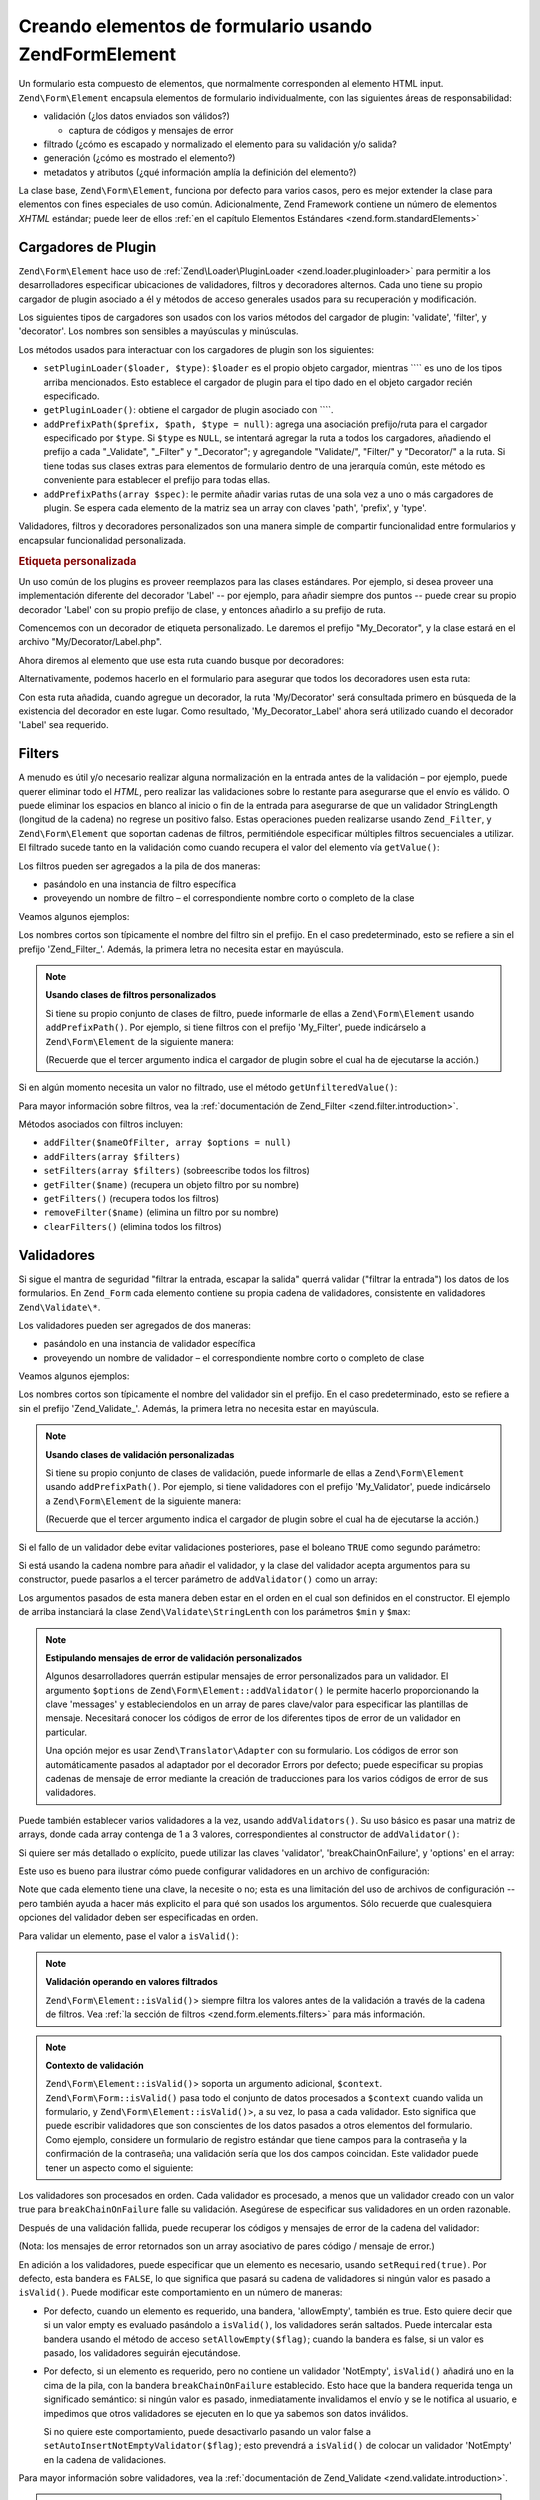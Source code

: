 .. EN-Revision: none
.. _zend.form.elements:

Creando elementos de formulario usando Zend\Form\Element
========================================================

Un formulario esta compuesto de elementos, que normalmente corresponden al elemento HTML input.
``Zend\Form\Element`` encapsula elementos de formulario individualmente, con las siguientes áreas de
responsabilidad:

- validación (¿los datos enviados son válidos?)

  - captura de códigos y mensajes de error

- filtrado (¿cómo es escapado y normalizado el elemento para su validación y/o salida?

- generación (¿cómo es mostrado el elemento?)

- metadatos y atributos (¿qué información amplía la definición del elemento?)

La clase base, ``Zend\Form\Element``, funciona por defecto para varios casos, pero es mejor extender la clase para
elementos con fines especiales de uso común. Adicionalmente, Zend Framework contiene un número de elementos
*XHTML* estándar; puede leer de ellos :ref:`en el capítulo Elementos Estándares <zend.form.standardElements>`

.. _zend.form.elements.loaders:

Cargadores de Plugin
--------------------

``Zend\Form\Element`` hace uso de :ref:`Zend\Loader\PluginLoader <zend.loader.pluginloader>` para permitir a los
desarrolladores especificar ubicaciones de validadores, filtros y decoradores alternos. Cada uno tiene su propio
cargador de plugin asociado a él y métodos de acceso generales usados para su recuperación y modificación.

Los siguientes tipos de cargadores son usados con los varios métodos del cargador de plugin: 'validate', 'filter',
y 'decorator'. Los nombres son sensibles a mayúsculas y minúsculas.

Los métodos usados para interactuar con los cargadores de plugin son los siguientes:

- ``setPluginLoader($loader, $type)``: ``$loader`` es el propio objeto cargador, mientras ```` es uno de los tipos
  arriba mencionados. Esto establece el cargador de plugin para el tipo dado en el objeto cargador recién
  especificado.

- ``getPluginLoader()``: obtiene el cargador de plugin asociado con ````.

- ``addPrefixPath($prefix, $path, $type = null)``: agrega una asociación prefijo/ruta para el cargador
  especificado por ``$type``. Si ``$type`` es ``NULL``, se intentará agregar la ruta a todos los cargadores,
  añadiendo el prefijo a cada "\_Validate", "\_Filter" y "\_Decorator"; y agregandole "Validate/", "Filter/" y
  "Decorator/" a la ruta. Si tiene todas sus clases extras para elementos de formulario dentro de una jerarquía
  común, este método es conveniente para establecer el prefijo para todas ellas.

- ``addPrefixPaths(array $spec)``: le permite añadir varias rutas de una sola vez a uno o más cargadores de
  plugin. Se espera cada elemento de la matriz sea un array con claves 'path', 'prefix', y 'type'.

Validadores, filtros y decoradores personalizados son una manera simple de compartir funcionalidad entre
formularios y encapsular funcionalidad personalizada.

.. _zend.form.elements.loaders.customLabel:

.. rubric:: Etiqueta personalizada

Un uso común de los plugins es proveer reemplazos para las clases estándares. Por ejemplo, si desea proveer una
implementación diferente del decorador 'Label' -- por ejemplo, para añadir siempre dos puntos -- puede crear su
propio decorador 'Label' con su propio prefijo de clase, y entonces añadirlo a su prefijo de ruta.

Comencemos con un decorador de etiqueta personalizado. Le daremos el prefijo "My_Decorator", y la clase estará en
el archivo "My/Decorator/Label.php".

.. code-block:: php
   :linenos:

   class My_Decorator_Label extends Zend\Form_Decorator\Abstract
   {
       protected $_placement = 'PREPEND';

       public function render($content)
       {
           if (null === ($element = $this->getElement())) {
               return $content;
           }
           if (!method_exists($element, 'getLabel')) {
               return $content;
           }

           $label = $element->getLabel() . ':';

           if (null === ($view = $element->getView())) {
               return $this->renderLabel($content, $label);
           }

           $label = $view->formLabel($element->getName(), $label);

           return $this->renderLabel($content, $label);
       }

       public function renderLabel($content, $label)
       {
           $placement = $this->getPlacement();
           $separator = $this->getSeparator();

           switch ($placement) {
               case 'APPEND':
                   return $content . $separator . $label;
               case 'PREPEND':
               default:
                   return $label . $separator . $content;
           }
       }
   }

Ahora diremos al elemento que use esta ruta cuando busque por decoradores:

.. code-block:: php
   :linenos:

   $element->addPrefixPath('My_Decorator', 'My/Decorator/', 'decorator');

Alternativamente, podemos hacerlo en el formulario para asegurar que todos los decoradores usen esta ruta:

.. code-block:: php
   :linenos:

   $form->addElementPrefixPath('My_Decorator', 'My/Decorator/', 'decorator');

Con esta ruta añadida, cuando agregue un decorador, la ruta 'My/Decorator' será consultada primero en búsqueda
de la existencia del decorador en este lugar. Como resultado, 'My_Decorator_Label' ahora será utilizado cuando el
decorador 'Label' sea requerido.

.. _zend.form.elements.filters:

Filters
-------

A menudo es útil y/o necesario realizar alguna normalización en la entrada antes de la validación – por
ejemplo, puede querer eliminar todo el *HTML*, pero realizar las validaciones sobre lo restante para asegurarse que
el envío es válido. O puede eliminar los espacios en blanco al inicio o fin de la entrada para asegurarse de que
un validador StringLength (longitud de la cadena) no regrese un positivo falso. Estas operaciones pueden realizarse
usando ``Zend_Filter``, y ``Zend\Form\Element`` que soportan cadenas de filtros, permitiéndole especificar
múltiples filtros secuenciales a utilizar. El filtrado sucede tanto en la validación como cuando recupera el
valor del elemento vía ``getValue()``:

.. code-block:: php
   :linenos:

   $filtered = $element->getValue();


Los filtros pueden ser agregados a la pila de dos maneras:

- pasándolo en una instancia de filtro específica

- proveyendo un nombre de filtro – el correspondiente nombre corto o completo de la clase

Veamos algunos ejemplos:

.. code-block:: php
   :linenos:

   // Instancia específica del filtro
   $element->addFilter(new Zend\Filter\Alnum());

   // El correspondiente nombre completo de la clase:
   $element->addFilter('Zend\Filter\Alnum');

   // Nombre corto del filtro:
   $element->addFilter('Alnum');
   $element->addFilter('alnum');

Los nombres cortos son típicamente el nombre del filtro sin el prefijo. En el caso predeterminado, esto se refiere
a sin el prefijo 'Zend_Filter\_'. Además, la primera letra no necesita estar en mayúscula.

.. note::

   **Usando clases de filtros personalizados**

   Si tiene su propio conjunto de clases de filtro, puede informarle de ellas a ``Zend\Form\Element`` usando
   ``addPrefixPath()``. Por ejemplo, si tiene filtros con el prefijo 'My_Filter', puede indicárselo a
   ``Zend\Form\Element`` de la siguiente manera:

   .. code-block:: php
      :linenos:

      $element->addPrefixPath('My_Filter', 'My/Filter/', 'filter');

   (Recuerde que el tercer argumento indica el cargador de plugin sobre el cual ha de ejecutarse la acción.)

Si en algún momento necesita un valor no filtrado, use el método ``getUnfilteredValue()``:

.. code-block:: php
   :linenos:

   $unfiltered = $element->getUnfilteredValue();

Para mayor información sobre filtros, vea la :ref:`documentación de Zend_Filter <zend.filter.introduction>`.

Métodos asociados con filtros incluyen:

- ``addFilter($nameOfFilter, array $options = null)``

- ``addFilters(array $filters)``

- ``setFilters(array $filters)`` (sobreescribe todos los filtros)

- ``getFilter($name)`` (recupera un objeto filtro por su nombre)

- ``getFilters()`` (recupera todos los filtros)

- ``removeFilter($name)`` (elimina un filtro por su nombre)

- ``clearFilters()`` (elimina todos los filtros)

.. _zend.form.elements.validators:

Validadores
-----------

Si sigue el mantra de seguridad "filtrar la entrada, escapar la salida" querrá validar ("filtrar la entrada") los
datos de los formularios. En ``Zend_Form`` cada elemento contiene su propia cadena de validadores, consistente en
validadores ``Zend\Validate\*``.

Los validadores pueden ser agregados de dos maneras:

- pasándolo en una instancia de validador específica

- proveyendo un nombre de validador – el correspondiente nombre corto o completo de clase

Veamos algunos ejemplos:

.. code-block:: php
   :linenos:

   // Instancia específica del validador:
   $element->addValidator(new Zend\Validate\Alnum());

   // El correspondiente nombre completo de la clase:
   $element->addValidator('Zend\Validate\Alnum');

   // Nombre corto del validador:
   $element->addValidator('Alnum');
   $element->addValidator('alnum');

Los nombres cortos son típicamente el nombre del validador sin el prefijo. En el caso predeterminado, esto se
refiere a sin el prefijo 'Zend_Validate\_'. Además, la primera letra no necesita estar en mayúscula.

.. note::

   **Usando clases de validación personalizadas**

   Si tiene su propio conjunto de clases de validación, puede informarle de ellas a ``Zend\Form\Element`` usando
   ``addPrefixPath()``. Por ejemplo, si tiene validadores con el prefijo 'My_Validator', puede indicárselo a
   ``Zend\Form\Element`` de la siguiente manera:

   .. code-block:: php
      :linenos:

      $element->addPrefixPath('My_Validator', 'My/Validator/', 'validate');

   (Recuerde que el tercer argumento indica el cargador de plugin sobre el cual ha de ejecutarse la acción.)

Si el fallo de un validador debe evitar validaciones posteriores, pase el boleano ``TRUE`` como segundo parámetro:

.. code-block:: php
   :linenos:

   $element->addValidator('alnum', true);

Si está usando la cadena nombre para añadir el validador, y la clase del validador acepta argumentos para su
constructor, puede pasarlos a el tercer parámetro de ``addValidator()`` como un array:

.. code-block:: php
   :linenos:

   $element->addValidator('StringLength', false, array(6, 20));

Los argumentos pasados de esta manera deben estar en el orden en el cual son definidos en el constructor. El
ejemplo de arriba instanciará la clase ``Zend\Validate\StringLenth`` con los parámetros ``$min`` y ``$max``:

.. code-block:: php
   :linenos:

   $validator = new Zend\Validate\StringLength(6, 20);

.. note::

   **Estipulando mensajes de error de validación personalizados**

   Algunos desarrolladores querrán estipular mensajes de error personalizados para un validador. El argumento
   ``$options`` de ``Zend\Form\Element::addValidator()`` le permite hacerlo proporcionando la clave 'messages' y
   estableciendolos en un array de pares clave/valor para especificar las plantillas de mensaje. Necesitará
   conocer los códigos de error de los diferentes tipos de error de un validador en particular.

   Una opción mejor es usar ``Zend\Translator\Adapter`` con su formulario. Los códigos de error son
   automáticamente pasados al adaptador por el decorador Errors por defecto; puede especificar su propias cadenas
   de mensaje de error mediante la creación de traducciones para los varios códigos de error de sus validadores.

Puede también establecer varios validadores a la vez, usando ``addValidators()``. Su uso básico es pasar una
matriz de arrays, donde cada array contenga de 1 a 3 valores, correspondientes al constructor de
``addValidator()``:

.. code-block:: php
   :linenos:

   $element->addValidators(array(
       array('NotEmpty', true),
       array('alnum'),
       array('stringLength', false, array(6, 20)),
   ));

Si quiere ser más detallado o explícito, puede utilizar las claves 'validator', 'breakChainOnFailure', y
'options' en el array:

.. code-block:: php
   :linenos:

   $element->addValidators(array(
       array(
           'validator'           => 'NotEmpty',
           'breakChainOnFailure' => true),
       array('validator' => 'alnum'),
       array(
           'validator' => 'stringLength',
           'options'   => array(6, 20)),
   ));

Este uso es bueno para ilustrar cómo puede configurar validadores en un archivo de configuración:

.. code-block:: ini
   :linenos:

   element.validators.notempty.validator = "NotEmpty"
   element.validators.notempty.breakChainOnFailure = true
   element.validators.alnum.validator = "Alnum"
   element.validators.strlen.validator = "StringLength"
   element.validators.strlen.options.min = 6
   element.validators.strlen.options.max = 20

Note que cada elemento tiene una clave, la necesite o no; esta es una limitación del uso de archivos de
configuración -- pero también ayuda a hacer más explicito el para qué son usados los argumentos. Sólo recuerde
que cualesquiera opciones del validador deben ser especificadas en orden.

Para validar un elemento, pase el valor a ``isValid()``:

.. code-block:: php
   :linenos:

   if ($element->isValid($value)) {
       // válido
   } else {
       // no válido
   }

.. note::

   **Validación operando en valores filtrados**

   ``Zend\Form\Element::isValid()``> siempre filtra los valores antes de la validación a través de la cadena de
   filtros. Vea :ref:`la sección de filtros <zend.form.elements.filters>` para más información.

.. note::

   **Contexto de validación**

   ``Zend\Form\Element::isValid()``> soporta un argumento adicional, ``$context``. ``Zend\Form\Form::isValid()`` pasa
   todo el conjunto de datos procesados a ``$context`` cuando valida un formulario, y
   ``Zend\Form\Element::isValid()``>, a su vez, lo pasa a cada validador. Esto significa que puede escribir
   validadores que son conscientes de los datos pasados a otros elementos del formulario. Como ejemplo, considere
   un formulario de registro estándar que tiene campos para la contraseña y la confirmación de la contraseña;
   una validación sería que los dos campos coincidan. Este validador puede tener un aspecto como el siguiente:

   .. code-block:: php
      :linenos:

      class My_Validate_PasswordConfirmation extends Zend\Validate\Abstract
      {
          const NOT_MATCH = 'notMatch';

          protected $_messageTemplates = array(
              self::NOT_MATCH => 'Password confirmation does not match'
          );

          public function isValid($value, $context = null)
          {
              $value = (string) $value;
              $this->_setValue($value);

              if (is_array($context)) {
                  if (isset($context['password_confirm'])
                      && ($value == $context['password_confirm']))
                  {
                      return true;
                  }
              } elseif (is_string($context) && ($value == $context)) {
                  return true;
              }

              $this->_error(self::NOT_MATCH);
              return false;
          }
      }

Los validadores son procesados en orden. Cada validador es procesado, a menos que un validador creado con un valor
true para ``breakChainOnFailure`` falle su validación. Asegúrese de especificar sus validadores en un orden
razonable.

Después de una validación fallida, puede recuperar los códigos y mensajes de error de la cadena del validador:

.. code-block:: php
   :linenos:

   $errors   = $element->getErrors();
   $messages = $element->getMessages();

(Nota: los mensajes de error retornados son un array asociativo de pares código / mensaje de error.)

En adición a los validadores, puede especificar que un elemento es necesario, usando ``setRequired(true)``. Por
defecto, esta bandera es ``FALSE``, lo que significa que pasará su cadena de validadores si ningún valor es
pasado a ``isValid()``. Puede modificar este comportamiento en un número de maneras:

- Por defecto, cuando un elemento es requerido, una bandera, 'allowEmpty', también es true. Esto quiere decir que
  si un valor empty es evaluado pasándolo a ``isValid()``, los validadores serán saltados. Puede intercalar esta
  bandera usando el método de acceso ``setAllowEmpty($flag)``; cuando la bandera es false, si un valor es pasado,
  los validadores seguirán ejecutándose.

- Por defecto, si un elemento es requerido, pero no contiene un validador 'NotEmpty', ``isValid()`` añadirá uno
  en la cima de la pila, con la bandera ``breakChainOnFailure`` establecido. Esto hace que la bandera requerida
  tenga un significado semántico: si ningún valor es pasado, inmediatamente invalidamos el envío y se le
  notifica al usuario, e impedimos que otros validadores se ejecuten en lo que ya sabemos son datos inválidos.

  Si no quiere este comportamiento, puede desactivarlo pasando un valor false a
  ``setAutoInsertNotEmptyValidator($flag)``; esto prevendrá a ``isValid()`` de colocar un validador 'NotEmpty' en
  la cadena de validaciones.

Para mayor información sobre validadores, vea la :ref:`documentación de Zend_Validate
<zend.validate.introduction>`.

.. note::

   **Usando Zend\Form\Elements como validador de propósito general**

   ``Zend\Form\Element`` implementa ``Zend\Validate\Interface``, significando un elemento puede también usarse
   como un validador en otro, cadenas de validación no relacionadas al formulario.

Métodos asociados con validación incluyen:

- ``setRequired($flag)`` y ``isRequired()`` permiten establecer y recuperar el estado de la bandera 'required'.
  Cuando se le asigna un booleano ``TRUE``, esta bandera requiere que el elemento esté presente en la información
  procesada por ``Zend_Form``.

- ``setAllowEmpty($flag)`` y ``getAllowEmpty()`` permiten modificar el comportamiento de elementos opcionales
  (p.e., elementos donde la bandera required es ``FALSE``). Cuando la bandera 'allow empty' es ``TRUE``, valores
  vacíos no pasarán la cadena de validadores.

- ``setAutoInsertNotEmptyValidator($flag)`` permite especificar si realmente un validador 'NotEmpty' será añadido
  el inicio de la cadena de validaciones cuando un elemento es requerido. Por defecto, esta bandera es ``TRUE``.

- ``addValidator($nameOrValidator, $breakChainOnFailure = false, array $options = null)``

- ``addValidators(array $validators)``

- ``setValidators(array $validators)`` (sobreescribe todos los validadores)

- ``getValidator($name)`` (recupera un objeto validador por nombre)

- ``getValidators()`` (recupera todos los validadores)

- ``removeValidator($name)`` (elimina un validador por nombre)

- ``clearValidators()`` (elimina todos los validadores)

.. _zend.form.elements.validators.errors:

Errores de mensaje personalizados
^^^^^^^^^^^^^^^^^^^^^^^^^^^^^^^^^

Alguna veces, querrá especificar uno o más mensajes de error para usarlos en lugar de los mensajes de error
generados por los validadores adjuntos a los elementos. Adicionalmente, algunas veces usted mismo querrá marcar al
elemento como inválido. A partir de 1.6.0, esta funcionalidad es posible vía los siguientes métodos.

- ``addErrorMessage($message)``: añade un mensaje de error para mostrarlos en forma de errores de validación.
  Puede llamarlo más de una vez, y los nuevos mensajes nuevos son añadidos a la pila.

- ``addErrorMessages(array $messages)``: añade múltiples mensajes de error para mostrarlos en forma de errores de
  validación.

- ``setErrorMessages(array $messages)``: añade múltiples mensajes de error para mostrarlos en forma de errores de
  validación, sobreescribiendo todos los mensajes de error previamente establecidos.

- ``getErrorMessages()``: recupera la lista de mensajes de error personalizados que fueron definidos.

- ``clearErrorMessages()``: remueve todos los mensajes de error personalizados que hayan sido definidos.

- ``markAsError()``: marca al elemento como que falló la validación.

- ``hasErrors()``: determina si el elemento ha fallado la validación o ha sido marcado como inválido.

- ``addError($message)``: añade un mensaje a la pila de mensaje de error personalizados y marca al elemento como
  inválido.

- ``addErrors(array $messages)``: añade varios mensajes a la pila de mensajes de error personalizados y marca al
  elemento como inválido.

- ``setErrors(array $messages)``: sobreescribe el mensaje de error personalizado en la pila con los mensajes
  previstos y marca al elemento como inválido.

Todos los errores establecidos de este modo pueden ser traducidos. Adicionalmente, puede insertar el marcador
"%value%" para representar el valor del elemento; este valor actual del elemento será sustituido cuando el mensaje
de error sea recuperado.

.. _zend.form.elements.decorators:

Decoradores
-----------

Una dolencia particular para muchos desarrolladores web es la creación del *XHTML* para formularios por ellos
mismos. Para cada elemento, el desarrollador necesita crear la marcación para el elemento mismo, comúnmente una
etiqueta (label), y, si son amables con sus usuarios, la marcación para mostrar mensajes de errores de
validación. Cuanto más elementos en una página, menos trivial se convierte esta tarea.

``Zend\Form\Element`` intenta resolver este problema mediante el uso de "decoradores". Los decoradores son clases
simples que tienen métodos de acceso al elemento y métodos para generar el contenido. Para obtener mayor
información sobre cómo trabajan los decoradores, consulte por favor la sección sobre :ref:`Zend\Form\Decorator
<zend.form.decorators>`.

Los decoradores usados por defecto por ``Zend\Form\Element`` son:

- **ViewHelper**: especifica un view helper que usar para general el elemento. El atributo 'helper' del elemento
  puede usarse para especificar qué auxiliar vista usar. Por defecto, ``Zend\Form\Element`` especifica el auxiliar
  vista 'formText', pero cada subclase especifica diferentes auxiliares.

- **Errors**: añade mensajes de error al elemento usando ``Zend\View_Helper\FormErrors``. Si no está presente, no
  se añade nada.

- **Description**: añade la descripción del elemento. Si no está presente, no se añade nada. Por defecto, la
  descripción es generada dentro de una etiqueta <p> con un class 'description'.

- **HtmlTag**: envuelve el elemento y los errores en una etiqueta HTML <dd>.

- **Label**: añade al comienzo una etiqueta al elemento usando ``Zend\View_Helper\FormLabel``, y envolviéndola en
  una etiqueta <dt>. Si ninguna etiqueta es provista, solo la etiqueta de la definición es generada.

.. note::

   **Decoradores por defecto no necesitan ser cargados**

   Por defecto, los decoradores por defecto son cargados durante la inicialización del objeto. Puede deshabilitar
   esto pasando la opción 'disableLoadDefaultDecorators' al constructor:

   .. code-block:: php
      :linenos:

      $element = new Zend\Form\Element('foo',
                                       array('disableLoadDefaultDecorators' =>
                                            true)
                                      );

   Esta opción puede ser combinada junto con cualquier otra opción que pase, ya sea como un array de opciones o
   en un objeto ``Zend_Config``.

Ya que el orden en el cual los decoradores son registrados importa -- el primer decorador registrado es ejecutado
primero -- necesitará estar seguro de registrar sus decoradores en el orden apropiado, o asegurarse de que
estableció las opciones de colocación en el modo apropiado. Por dar un ejemplo, aquí esta el código que
registran los decoradores por defecto:

.. code-block:: php
   :linenos:

   $this->addDecorators(array(
       array('ViewHelper'),
       array('Errors'),
       array('Description', array('tag' => 'p', 'class' => 'description')),
       array('HtmlTag', array('tag' => 'dd')),
       array('Label', array('tag' => 'dt')),
   ));

El contenido inicial es creado por el decorador 'ViewHelper', que crea el propio elemento. En seguida, el decorador
'Errors' consulta los mensajes de error del elemento, y, si hay alguno presente, los pasa al auxiliar vista
'FormErrors' para mostrarlos. Si una descripción está presente, el decorador 'Description' añadirá un párrafo
con class 'description' conteniendo el texto descriptivo para el contenido agregado. El siguiente decorador,
'HtmlTag', envuelve al elemento, los errores, y la descripción en una etiqueta HTML <dd>. Finalmente, el último
decorador, 'label', recupera la etiqueta del elemento y la pasa al auxiliar vista 'FormLabel', envolviéndolo en
una etiqueta <dt>; por default el valor es añadido al inicio del contenido. El resultado de la salida básicamente
se ve así:

.. code-block:: html
   :linenos:

   <dt><label for="foo" class="optional">Foo</label></dt>
   <dd>
       <input type="text" name="foo" id="foo" value="123" />
       <ul class="errors">
           <li>"123" is not an alphanumeric value</li>
       </ul>
       <p class="description">
           This is some descriptive text regarding the element.
       </p>
   </dd>

Para más información sobre decoradores, lea la :ref:`sección de Zend\Form\Decorator <zend.form.decorators>`.

.. note::

   **Usando múltiples decoradores al mismo tiempo**

   Internamente, ``Zend\Form\Element`` utiliza una clase decorador como mecanismo de búsqueda para la
   recuperación de decoradores. Como resultado, no puede registrar múltiples decoradores del mismo tipo;
   decoradores subsecuentes simplemente sobreescribirán aquellos que ya existían.

   Para evitar esto, puede usar **alias**. En lugar de pasar un decorador o nombre de decorador como primer
   argumento a ``addDecorator()``, pase una matriz con un solo elemento, con el alias apuntando al nombre o objeto
   decorador:

   .. code-block:: php
      :linenos:

      // Alias a 'FooBar':
      $element->addDecorator(array('FooBar' => 'HtmlTag'),
                             array('tag' => 'div'));

      // Y recuperandolo posteriormente:
      $decorator = $element->getDecorator('FooBar');

   En los métodos ``addDecorators()`` y ``setDecorators()``, necesitará pasar la opción 'decorator' en la matriz
   representando el decorador:

   .. code-block:: php
      :linenos:

      // Y dos decoradores 'HtmlTag', 'FooBar' como alias:
      $element->addDecorators(
          array('HtmlTag', array('tag' => 'div')),
          array(
              'decorator' => array('FooBar' => 'HtmlTag'),
              'options' => array('tag' => 'dd')
          ),
      );

      // Y recuperándolos posteriormente:
      $htmlTag = $element->getDecorator('HtmlTag');
      $fooBar  = $element->getDecorator('FooBar');

Métodos asociados con decoradores incluyen:

- ``addDecorator($nameOrDecorator, array $options = null)``

- ``addDecorators(array $decorators)``

- ``setDecorators(array $decorators)`` (sobreescribe todos los decoradores)

- ``getDecorator($name)`` (recupera un objeto decorador por su nombre)

- ``getDecorators()`` (recupera todos los decoradores)

- ``removeDecorator($name)`` (elimina un decorador por su nombre)

- ``clearDecorators()`` (elimina todos los decoradores)

``Zend\Form\Element`` también utiliza la sobrecarga para permitir generar decoradores específicos. ``__call()``
interceptará métodos que comiencen con el texto 'render' y utilizará el resto del nombre del método para buscar
un decorador; si se encuentra, entonces será generado **sólo ese** decorador. Cualquier argumento pasado al
llamado del método será usado como contenido para pasar al método ``render()`` del decorador. Como ejemplo:

.. code-block:: php
   :linenos:

   // Genera solo el decorador ViewHelper:
   echo $element->renderViewHelper();

   // Genera solo el decorador HtmlTag, pasándole contenido:
   echo $element->renderHtmlTag("This is the html tag content");

Si el decorador no existe, una excepción es lanzada.

.. _zend.form.elements.metadata:

Metadatos y atributos
---------------------

``Zend\Form\Element`` manipula una variedad de atributos y medatados del elemento. Atributos básicos incluyen:

- **name**: el nombre del elemento. Emplea los métodos de acceso ``setName()`` y ``getName()``.

- **label**: la etiqueta del elemento. Emplea los métodos de acceso ``setLabel()`` y ``getLabel()``.

- **order**: el índice en el cual los elementos deben ir mostrándose en el formulario. Emplea los métodos de
  acceso ``setOrder()`` y ``getOrder()``.

- **value**: El valor del elemento actual. Emplea los métodos de acceso ``setValue()`` y ``getValue()``.

- **description**: una descripción del elemento; a menudo utilizada para proveer un tooltip o ayuda contextual con
  javascript describiendo el propósito del elemento. Emplea los métodos de acceso ``setDescription()`` y
  ``getDescription()``.

- **required**: bandera que indica si un elemento es requerido o no cuando se efectúa la validación del
  formulario. Emplea los métodos de acceso ``setRequired()`` y ``getRequired()``. Esta bandera es ``FALSE`` por
  defecto.

- **allowEmpty**: bandera indicando si un elemento no-requerido (opcional) debe intentar validar o no valores
  vacíos. Cuando es ``TRUE``, y la bandera required es ``FALSE``, valores vacíos no pasarán la cadena de
  validación, y se supone verdadero. Emplea los métodos de acceso ``setAllowEmpty()`` y ``getAllowEmpty()``. Esta
  bandera es ``TRUE`` por defecto.

- **autoInsertNotEmptyValidator**: bandera indicando insertar o no un validador 'NotEmpty' cuando un elemento es
  requerido. Por defecto, esta bandera es ``TRUE``. Establezca la bandera con
  ``setAutoInsertNotEmptyValidator($flag)`` y determine el valor con ``autoInsertNotEmptyValidator()``.

Los elementos del formulario pueden requerir metainformación adicional. Para elementos *XHTML* del formuladio, por
ejemplo, puede querer especificar atributos como el class o id. Para facilitar esto hay un conjunto de métodos de
acceso:

- **setAttrib($name, $value)**: añade un atributo

- **setAttribs(array $attribs)**: como addAttribs(), pero sobreescribiendo

- **getAttrib($name)**: recupera el valor de solo un atributo

- **getAttribs()**: recupera todos los atributos como pares clave/valor

La mayoría de las veces, como sea, puede simplemente acceder a ellos como propiedades de objeto, ya que
``Zend\Form\Element`` utiliza la sobrecarga para facilitar el acceso a ellos:

.. code-block:: php
   :linenos:

   // Equivalente a $element->setAttrib('class', 'text'):
   $element->class = 'text;

Por defecto, todos los atributos son pasados al auxiliar vista usado por el elemento durante la generación, y
generados como atributos de la etiqueta del elemento.

.. _zend.form.elements.standard:

Elementos Estándar
------------------

``Zend_Form`` contiene un buen número de elementos estándar; por favor lea el capítulo :ref:`Elementos Estándar
<zend.form.standardElements>` para todos los detalles.

.. _zend.form.elements.methods:

Métodos de Zend\Form\Element
----------------------------

``Zend\Form\Element`` tiene muchos, muchos métodos. Lo que sigue es un sumario de sus funciones, agrupados por
tipo:

- Configuración:

  - ``setOptions(array $options)``

  - ``setConfig(Zend_Config $config)``

- I18n:

  - ``setTranslator(Zend\Translator\Adapter $translator = null)``

  - ``getTranslator()``

  - ``setDisableTranslator($flag)``

  - ``translatorIsDisabled()``

- Propiedades:

  - ``setName($name)``

  - ``getName()``

  - ``setValue($value)``

  - ``getValue()``

  - ``getUnfilteredValue()``

  - ``setLabel($label)``

  - ``getLabel()``

  - ``setDescription($description)``

  - ``getDescription()``

  - ``setOrder($order)``

  - ``getOrder()``

  - ``setRequired($flag)``

  - ``getRequired()``

  - ``setAllowEmpty($flag)``

  - ``getAllowEmpty()``

  - ``setAutoInsertNotEmptyValidator($flag)``

  - ``autoInsertNotEmptyValidator()``

  - ``setIgnore($flag)``

  - ``getIgnore()``

  - ``getType()``

  - ``setAttrib($name, $value)``

  - ``setAttribs(array $attribs)``

  - ``getAttrib($name)``

  - ``getAttribs()``

- Cargadores y rutas de plugin:

  - ``setPluginLoader(Zend\Loader_PluginLoader\Interface $loader, $type)``

  - ``getPluginLoader($type)``

  - ``addPrefixPath($prefix, $path, $type = null)``

  - ``addPrefixPaths(array $spec)``

- Validación:

  - ``addValidator($validator, $breakChainOnFailure = false, $options = array())``

  - ``addValidators(array $validators)``

  - ``setValidators(array $validators)``

  - ``getValidator($name)``

  - ``getValidators()``

  - ``removeValidator($name)``

  - ``clearValidators()``

  - ``isValid($value, $context = null)``

  - ``getErrors()``

  - ``getMessages()``

- Filtros:

  - ``addFilter($filter, $options = array())``

  - ``addFilters(array $filters)``

  - ``setFilters(array $filters)``

  - ``getFilter($name)``

  - ``getFilters()``

  - ``removeFilter($name)``

  - ``clearFilters()``

- Generación:

  - ``setView(Zend\View\Interface $view = null)``

  - ``getView()``

  - ``addDecorator($decorator, $options = null)``

  - ``addDecorators(array $decorators)``

  - ``setDecorators(array $decorators)``

  - ``getDecorator($name)``

  - ``getDecorators()``

  - ``removeDecorator($name)``

  - ``clearDecorators()``

  - ``render(Zend\View\Interface $view = null)``

.. _zend.form.elements.config:

Configuración
-------------

El constructor de ``Zend\Form\Element`` acepta tanto una matriz de opciones como un objeto ``Zend_Config``
conteniendo opciones, y esto puede configurarse usando ``setOptions()`` o ``setConfig()``. Hablando de manera
general, las claves son nombradas de la siguiente manera:

- Si 'set' + clave se refiere a un método de ``Zend\Form\Element``, entonces el valor provisto será pasado a el
  método.

- De otra manera, el valor será usado para establecer un atributo.

Excepciones a la regla incluyen las siguientes:

- ``prefixPath`` será pasado a ``addPrefixPaths()``

- Los siguientes setters no pueden establecerse de esta manera:

  - ``setAttrib`` (aunque ``setAttribs`` **funcionará**

  - ``setConfig``

  - ``setOptions``

  - ``setPluginLoader``

  - ``setTranslator``

  - ``setView``

Como ejemplo, aquí esta un archivo de configuración pasado para cada tipo de dato configurable:

.. code-block:: ini
   :linenos:

   [element]
   name = "foo"
   value = "foobar"
   label = "Foo:"
   order = 10
   required = true
   allowEmpty = false
   autoInsertNotEmptyValidator = true
   description = "Foo elements are for examples"
   ignore = false
   attribs.id = "foo"
   attribs.class = "element"
   ; sets 'onclick' attribute
   onclick = "autoComplete(this, '/form/autocomplete/element')"
   prefixPaths.decorator.prefix = "My_Decorator"
   prefixPaths.decorator.path = "My/Decorator/"
   disableTranslator = 0
   validators.required.validator = "NotEmpty"
   validators.required.breakChainOnFailure = true
   validators.alpha.validator = "alpha"
   validators.regex.validator = "regex"
   validators.regex.options.pattern = "/^[A-F].*/$"
   filters.ucase.filter = "StringToUpper"
   decorators.element.decorator = "ViewHelper"
   decorators.element.options.helper = "FormText"
   decorators.label.decorator = "Label"

.. _zend.form.elements.custom:

Elementos personalizados
------------------------

Usted puede crear sus propios elementos personalizados simplemente extendiendo la clase ``Zend\Form\Element``. Las
razones comunes para hacer esto incluyen:

- Elementos que comparten validadores y/o filtros comunes

- Elementos que tienen decoradores con funcionalidad personalizada

Hay dos métodos típicamente usados para extender un elemento: ``init()``, el cual puede usarse para añadir una
lógica de inicialización personalizada a su elemento, y ``loadDefaultDecorators()``, el cual puede usarse para
establecer una lista de decoradores usados por su elemento de manera predeterminada.

Como un ejemplo, digamos que todos los elementos de tipo texto en un formulario que está creando, necesitan ser
filtrados con ``StringTrim``, validados con una expresión regular, y que quiere usar un decorador personalizado
que ha creado para mostrarlos, 'My_Decorator_TextItem'; adicionalmente, tiene un número de atributos estándars,
incluyendo 'size', 'maxLength', y 'class' que quisiera especificar. Puede definir un elemento tal como sigue:

.. code-block:: php
   :linenos:

   class My_Element_Text extends Zend\Form\Element
   {
       public function init()
       {
           $this->addPrefixPath('My_Decorator', 'My/Decorator/', 'decorator')
                ->addFilters('StringTrim')
                ->addValidator('Regex', false, array('/^[a-z0-9]{6,}$/i'))
                ->addDecorator('TextItem')
                ->setAttrib('size', 30)
                ->setAttrib('maxLength', 45)
                ->setAttrib('class', 'text');
       }
   }

Entonces puede informar a su objeto formulario acerca del prefijo de ruta para elementos de ese tipo, y comenzar
creando elementos:

.. code-block:: php
   :linenos:

   $form->addPrefixPath('My_Element', 'My/Element/', 'element')
        ->addElement('foo', 'text');

El elemento 'foo' será ahora del tipo ``My_Element_Text``, y mostrará el comportamiento que ha especificado.

Otro método que puede querer sobreescribir cuando extienda ``Zend\Form\Element`` es el método
``loadDefaultDecorators()``. Este método carga condicionalmente un grupo de decoradores predefinidos para su
elemento; puede querer sustituir su propio decorador en su clase extendida:

.. code-block:: php
   :linenos:

   class My_Element_Text extends Zend\Form\Element
   {
       public function loadDefaultDecorators()
       {
           $this->addDecorator('ViewHelper')
                ->addDecorator('DisplayError')
                ->addDecorator('Label')
                ->addDecorator('HtmlTag',
                               array('tag' => 'div', 'class' => 'element'));
       }
   }

Hay muchas maneras de personalizar elementos; asegúrese de leer la documentación de la *API* de
``Zend\Form\Element`` para conocer todos los métodos disponibles.


